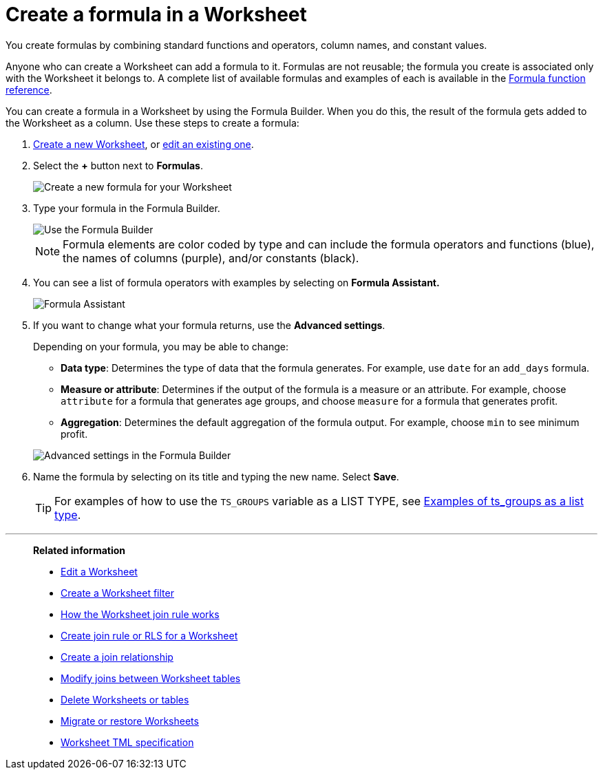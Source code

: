 = Create a formula in a Worksheet
:last_updated: 5/22/2025
:linkattrs:
:experimental:
:page-layout: default-cloud-deprecated
:page-aliases: /admin/worksheets/create-formula.adoc
:description: You can define formulas and use them to create derived columns in Worksheets.
:jira: SCAL-173230


You create formulas by combining standard functions and operators, column names, and constant values.

Anyone who can create a Worksheet can add a formula to it.
Formulas are not reusable;
the formula you create is associated only with the Worksheet it belongs to.
A complete list of available formulas and examples of each is available in the xref:formula-reference.adoc#[Formula function reference].

You can create a formula in a Worksheet by using the Formula Builder.
When you do this, the result of the formula gets added to the Worksheet as a column.
Use these steps to create a formula:

. xref:worksheets.adoc[Create a new Worksheet], or xref:worksheet-edit.adoc[edit an existing one].
. Select the *+* button next to *Formulas*.
+
image::worksheet-add-formula.png[Create a new formula for your Worksheet]

. Type your formula in the Formula Builder.
+
image::worksheet-formula-profit-old.png[Use the Formula Builder]
+
NOTE: Formula elements are color coded by type and can include the formula operators and functions (blue), the names of columns (purple), and/or constants (black).

. You can see a list of formula operators with examples by selecting on *Formula Assistant.*
+
image::worksheet-formula-assistant-old.png[Formula Assistant]

. If you want to change what your formula returns, use the *Advanced settings*.
+
Depending on your formula, you may be able to change:

 ** *Data type*: Determines the type of data that the formula generates.
For example, use `date` for an `add_days` formula.
 ** *Measure or attribute*: Determines if the output of the formula is a measure or an attribute.
For example, choose `attribute` for a formula that generates age groups, and choose `measure` for a formula that generates profit.
 ** *Aggregation*: Determines the default aggregation of the formula output.
For example, choose `min` to see minimum profit.

+
image::worksheet-formula-settings-old.png[Advanced settings in the Formula Builder]

. Name the formula by selecting on its title and typing the new name.
Select *Save*.
+
TIP: For examples of how to use the `TS_GROUPS` variable as a LIST TYPE, see xref:rls-rule-builder-reference.adoc#ts-groups-list[Examples of ts_groups as a list type].

'''
> **Related information**
>
> * xref:worksheet-edit.adoc[Edit a Worksheet]
> * xref:worksheet-filter.adoc[Create a Worksheet filter]
> * xref:worksheet-progressive-joins.adoc[How the Worksheet join rule works]
> * xref:worksheet-inclusion.adoc[Create join rule or RLS for a Worksheet]
> * xref:join-add.adoc[Create a join relationship]
> * xref:join-worksheet-edit.adoc[Modify joins between Worksheet tables]
> * xref:worksheet-delete.adoc[Delete Worksheets or tables]
> * xref:scriptability.adoc[Migrate or restore Worksheets]
> * xref:tml-worksheets.adoc[Worksheet TML specification]
